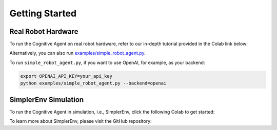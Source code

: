 Getting Started
==================


Real Robot Hardware
^^^^^^^^^^^^^^^^^^^^

To run the Cognitive Agent on real robot hardware, refer to our in-depth tutorial provided in the Colab link below:

.. raw:: html
   
   <p>
      <a href="https://colab.research.google.com/drive/1DAQkuuEYj8demiuJS1_10FIyTI78Yzh4?usp=sharing" target="_blank">
         <img src="https://colab.research.google.com/assets/colab-badge.svg" alt="Open in Colab"/>
      </a>
   </p>

Alternatively, you can also run `examples/simple_robot_agent.py <https://github.com/MbodiAI/mbodied-agents/blob/main/examples/simple_robot_agent.py>`_.

To run ``simple_robot_agent.py``, if you want to use OpenAI, for example, as your backend:

.. code-block:: shell

   export OPENAI_API_KEY=your_api_key
   python examples/simple_robot_agent.py --backend=openai

SimplerEnv Simulation
^^^^^^^^^^^^^^^^^^^^^^

To run the Cognitive Agent in simulation, i.e., SimplerEnv, click the following Colab to get started:

.. raw:: html

   <p>
    <a href="https://colab.research.google.com/drive/1sZtVLv17g9Lin1O2DyecBItWXwzUVUeH" target="_blank">
        <img src="https://colab.research.google.com/assets/colab-badge.svg" alt="Open in Colab" style="vertical-align: middle;"/>
    </a>
   </p>

To learn more about SimplerEnv, please visit the GitHub repository:

.. raw:: html
   
   <p>
    <a href="https://github.com/simpler-env/SimplerEnv.git" target="_blank">
        <img src="https://img.shields.io/badge/GitHub-SimplerEnv-blue?logo=github" alt="GitHub SimplerEnv" style="vertical-align: middle;"/>
    </a>
   </p>